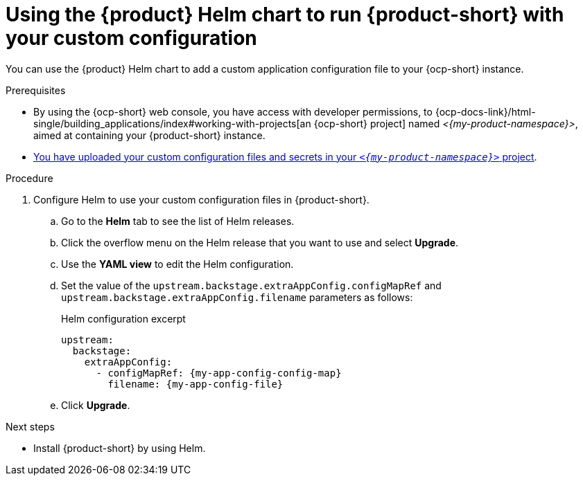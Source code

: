 :_mod-docs-content-type: PROCEDURE

[id="using-the-helm-chart-to-run-rhdh-with-your-custom-configuration"]
= Using the {product} Helm chart to run {product-short} with your custom configuration

You can use the {product} Helm chart to add a custom application configuration file to your {ocp-short} instance.

.Prerequisites

* By using the {ocp-short} web console, you have access with developer permissions, to {ocp-docs-link}/html-single/building_applications/index#working-with-projects[an {ocp-short} project] named _<{my-product-namespace}>_, aimed at containing your {product-short} instance.
* xref:provisioning-your-custom-configuration[You have uploaded your custom configuration files and secrets in your `_<{my-product-namespace}>_` project].

.Procedure

. Configure Helm to use your custom configuration files in {product-short}.
.. Go to the *Helm* tab to see the list of Helm releases.
.. Click the overflow menu on the Helm release that you want to use and select *Upgrade*.
.. Use the *YAML view* to edit the Helm configuration.
.. Set the value of the `upstream.backstage.extraAppConfig.configMapRef` and `upstream.backstage.extraAppConfig.filename` parameters as follows:
+
.Helm configuration excerpt
[source,yaml,subs="+attributes,+quotes"]
----
upstream:
  backstage:
    extraAppConfig:
      - configMapRef: {my-app-config-config-map}
        filename: {my-app-config-file}
----
.. Click *Upgrade*.

.Next steps
* Install {product-short} by using Helm.
